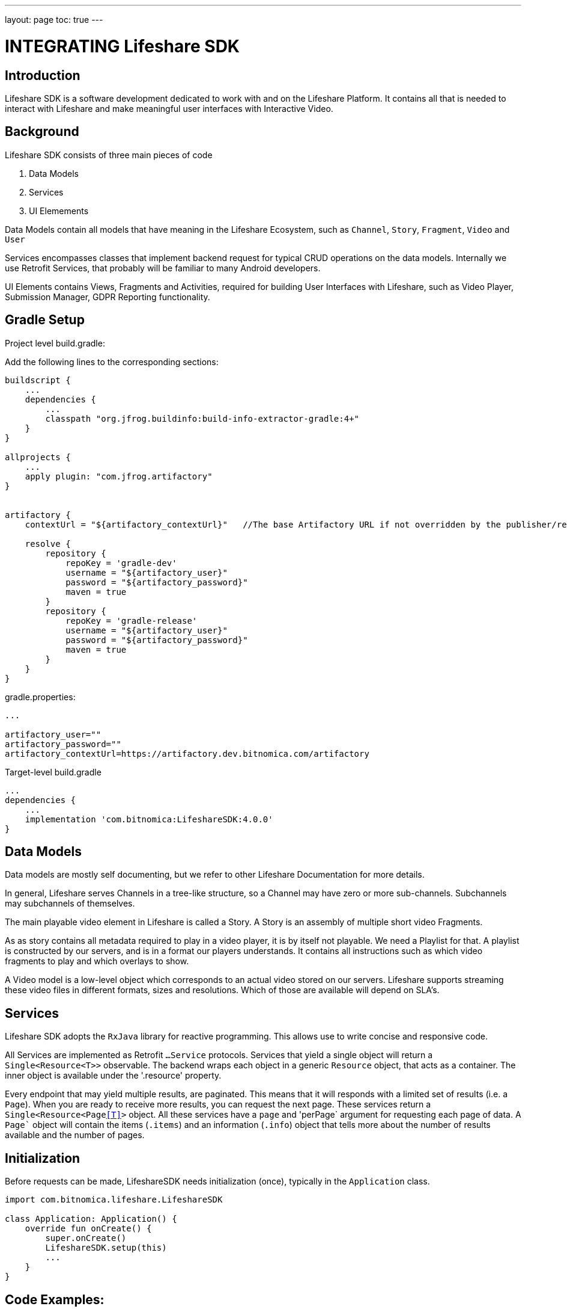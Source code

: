 ---
layout: page
toc: true
---

= INTEGRATING Lifeshare SDK
:source-highlighter: highlightjs
:source-language: kotlin


== Introduction

Lifeshare SDK is a software development dedicated to work with and on the Lifeshare Platform. It contains all that is needed to interact with Lifeshare and make meaningful user interfaces with Interactive Video.

== Background

Lifeshare SDK consists of three main pieces of code

1. Data Models
2. Services
3. UI Elemements

Data Models contain all models that have meaning in the Lifeshare Ecosystem, such as `Channel`, `Story`, `Fragment`, `Video` and `User`

Services encompasses classes that implement backend request for typical CRUD operations on the data models. Internally we use Retrofit Services, that probably will be familiar to many Android developers.

UI Elements contains Views, Fragments and Activities, required for building User Interfaces with Lifeshare, such as Video Player, Submission Manager, GDPR Reporting functionality.



== Gradle Setup


Project level build.gradle:

Add the following lines to the corresponding sections:
[source,gradle]
----
buildscript {
    ...
    dependencies {
        ...
        classpath "org.jfrog.buildinfo:build-info-extractor-gradle:4+"
    }
}

allprojects {
    ...
    apply plugin: "com.jfrog.artifactory"
}


artifactory {
    contextUrl = "${artifactory_contextUrl}"   //The base Artifactory URL if not overridden by the publisher/resolver

    resolve {
        repository {
            repoKey = 'gradle-dev'
            username = "${artifactory_user}"
            password = "${artifactory_password}"
            maven = true
        }
        repository {
            repoKey = 'gradle-release'
            username = "${artifactory_user}"
            password = "${artifactory_password}"
            maven = true
        }
    }
}

----

gradle.properties:
[source,gradle]
----
...

artifactory_user=""
artifactory_password=""
artifactory_contextUrl=https://artifactory.dev.bitnomica.com/artifactory
----

Target-level build.gradle
----
...
dependencies {
    ...
    implementation 'com.bitnomica:LifeshareSDK:4.0.0'
}

----


== Data Models

Data models are mostly self documenting, but we refer to other Lifeshare Documentation for more details.

In general, Lifeshare serves Channels in a tree-like structure, so a Channel may have zero or more sub-channels. Subchannels may subchannels of themselves.

The main playable video element in Lifeshare is called a Story. A Story is an assembly of multiple short video Fragments.

As as story contains all metadata required to play in a video player, it is by itself not playable. We need a Playlist for that. A playlist is constructed by our servers, and is in a format our players understands. It contains all instructions such as which video fragments to play and which overlays to show.

A Video model is a low-level object which corresponds to an actual video stored on our servers. Lifeshare supports streaming these video files in different formats, sizes and resolutions. Which of those are available will depend on SLA's.

== Services


Lifeshare SDK adopts the `RxJava` library for reactive programming. This allows use to write concise and responsive code.

All Services are implemented as Retrofit `...Service` protocols. Services that yield a single object will return a `Single<Resource<T>>` observable. The backend wraps each object in a generic `Resource` object, that acts as a container. The inner object is available under the '.resource' property.

Every endpoint that may yield multiple results, are paginated. This means that it will responds with a limited set of results (i.e. a `Page`). When you are ready to receive more results, you can request the next page.
These services return a `Single<Resource<Page<<T>>>` object. All these services have a `page` and 'perPage` argument for requesting each page of data. A `Page`` object will contain the items (`.items`) and an information (`.info`) object that tells more about the number of results available and the number of pages.


== Initialization

Before requests can be made, LifeshareSDK needs initialization (once), typically in the `Application` class.

[source, kotlin]
----
import com.bitnomica.lifeshare.LifeshareSDK

class Application: Application() {
    override fun onCreate() {
        super.onCreate()
        LifeshareSDK.setup(this)
        ...
    }
}
----


== Code Examples:


Calling a Service

----
val playlist: Single<Playlist> = LifeshareSDK.getApiCaller(this, StoryService::class.java)
    .playlist("1", "1.0.0")
    .map { playlist ->
        playlist.resource
    }
    .observe { playlist ->
        ...
    }

----

Request stories.
----
LifeshareSDK.request(this, PublisherService::class.java)
    .stories("slugs",0, 20)
    .map { resource -> resource.resource.items }
    .subscribe({ items ->
        print(items)
    }, { error ->
        print(error)
    })
    .addTo(disp)
----


=== UI Elements

A Fullscreen player for a story is presented using a `ModalVideoPlayerActivity`. To be able to start a player, we need a `Playlist``, and a `Domain` object. Domain encapsulates the configuration that belongs to the specific channel the story belongs to.

Example:
----
val disp = CompositeDisposable()
...

val sPlaylist: Single<Playlist> = LifeshareSDK.request(context, StoryService::class.java)
    .playlist("1", "1.0.0")
    .map { playlist ->
        playlist.resource
    }

val sDomain: Single<Domain> = LifeshareSDK.request(context, PublisherService::class.java)
    .domain("125", "")
    .map { resource -> resource.resource }

sPlaylist.zipWith(sDomain)
    .subscribeOn(Schedulers.io())
    .observeOn(AndroidSchedulers.mainThread())
    .subscribe({ pair ->
        startActivity(Intent(context, ModalVideoPlayerActivity::class.java)
            .putExtra("playlist", pair.first)
            .putExtra("config", pair.second.playerConfig))
    }, { error ->
        Log.i("Main", "Error playlist ${error}")
    })
    .addTo(disp)

----




==== Images

Channels have both a `.coverImage`, meant to show as a background for a (rectangular) region, for instance a button; and a `.logoImage`, which can be partially transparent (png) and can be shown as overlay on the background or standalone.

Image data can be requested by using the `ImageService`.

----
val sStory = LifeshareSDK.request(this, PublisherService::class.java)
    .stories("test", 0, 20)
    .flatMap { resource ->
        val story = resource.resource.items[0]
        LifeshareSDK.request(this, ImageService::class.java)
            .image(story.id, 400, 400)
    }
    .subscribe { image ->
        val imageView = ImageView(this)
        Glide.with(this)
            .load(image)
            .into(imageView)
    }
}
----

Other model that provide images:
`User.avatarImageID`, `User.coverImageID`, `Story.coverImageID`, `Video.coverImageID`.

